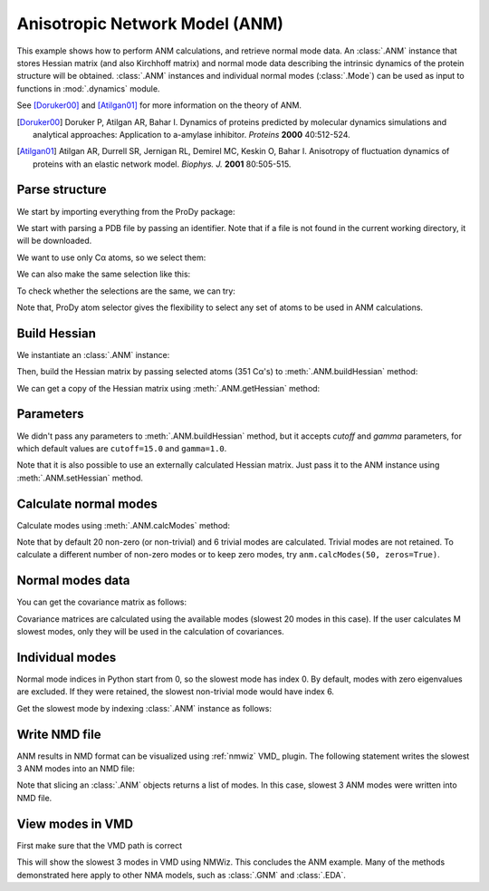 .. _anm:

Anisotropic Network Model (ANM)
===============================================================================

This example shows how to perform ANM calculations, and retrieve
normal mode data.  An :class:`.ANM` instance that stores Hessian matrix
(and also Kirchhoff matrix) and normal mode data describing the intrinsic
dynamics of the protein structure will be obtained.  :class:`.ANM` instances
and individual normal modes (:class:`.Mode`) can be used as input to functions
in :mod:`.dynamics` module.

See [Doruker00]_ and [Atilgan01]_ for more information on the theory of ANM.

.. [Doruker00] Doruker P, Atilgan AR, Bahar I. Dynamics of proteins predicted
   by molecular dynamics simulations and analytical approaches: Application to
   a-amylase inhibitor. *Proteins* **2000** 40:512-524.

.. [Atilgan01] Atilgan AR, Durrell SR, Jernigan RL, Demirel MC, Keskin O,
   Bahar I. Anisotropy of fluctuation dynamics of proteins with an
   elastic network model. *Biophys. J.* **2001** 80:505-515.


Parse structure
-------------------------------------------------------------------------------

We start by importing everything from the ProDy package:

.. ipython:: python

   from prody import *
   from pylab import *
   ion()

We start with parsing a PDB file by passing an identifier.
Note that if a file is not found in the current working directory, it will be
downloaded.

.. ipython:: python

   p38 = parsePDB('1p38')
   p38

We want to use only Cα atoms, so we select them:

.. ipython:: python

   calphas = p38.select('protein and name CA')
   calphas

We can also make the same selection like this:

.. ipython:: python

   calphas2 = p38.select('calpha')
   calphas2


To check whether the selections are the same, we can try:

.. ipython:: python

   calphas == calphas2


Note that, ProDy atom selector gives the flexibility to select any set of atoms
to be used in ANM  calculations.

Build Hessian
-------------------------------------------------------------------------------

We instantiate an :class:`.ANM` instance:

.. ipython:: python

   anm = ANM('p38 ANM analysis')

Then, build the Hessian matrix by passing selected atoms (351 Cα's)
to :meth:`.ANM.buildHessian` method:

.. ipython:: python

   anm.buildHessian(calphas)

We can get a copy of the Hessian matrix using :meth:`.ANM.getHessian` method:

.. ipython:: python

   anm.getHessian().round(3)


Parameters
-------------------------------------------------------------------------------

We didn't pass any parameters to :meth:`.ANM.buildHessian` method, but it
accepts *cutoff* and *gamma* parameters, for which  default values are
``cutoff=15.0`` and ``gamma=1.0``.

.. ipython:: python

   anm.getCutoff()
   anm.getGamma()


Note that it is also possible to use an externally calculated Hessian
matrix. Just pass it to the ANM instance using :meth:`.ANM.setHessian` method.

Calculate normal modes
-------------------------------------------------------------------------------

Calculate modes using :meth:`.ANM.calcModes` method:

.. ipython:: python

   anm.calcModes()

Note that by default 20 non-zero (or non-trivial) and 6 trivial modes are
calculated. Trivial modes are not retained. To calculate a different number
of non-zero modes or to keep zero modes, try ``anm.calcModes(50, zeros=True)``.

Normal modes data
-------------------------------------------------------------------------------

.. ipython:: python

   anm.getEigvals().round(3)
   anm.getEigvecs().round(3)


You can get the covariance matrix as follows:

.. ipython:: python

   anm.getCovariance().round(2)

Covariance matrices are calculated using the available modes (slowest 20 modes
in this case). If the user calculates M slowest modes, only they will be used
in the calculation of covariances.

Individual modes
-------------------------------------------------------------------------------

Normal mode indices in Python start from 0, so the slowest mode has index 0.
By default, modes with zero eigenvalues are excluded. If they were retained,
the slowest non-trivial mode would have index 6.

Get the slowest mode by indexing :class:`.ANM` instance as follows:

.. ipython:: python

   slowest_mode = anm[0]
   slowest_mode.getEigval().round(3)
   slowest_mode.getEigvec().round(3)


Write NMD file
-------------------------------------------------------------------------------

ANM results in NMD format can be visualized using :ref:`nmwiz` VMD_ plugin.
The following statement writes the slowest 3 ANM modes into an NMD file:

.. ipython:: python

   writeNMD('p38_anm_modes.nmd', anm[:3], calphas)


Note that slicing an :class:`.ANM` objects returns a list of modes.
In this case, slowest 3 ANM modes were written into NMD file.

View modes in VMD
-------------------------------------------------------------------------------

First make sure that the VMD path is correct

.. ipython:: python

   pathVMD()


.. ipython:: python
   :verbatim:

   # if this is incorrect use setVMDpath to correct it
   viewNMDinVMD('p38_anm_modes.nmd')

This will show the slowest 3 modes in VMD using NMWiz. This concludes the ANM
example. Many of the methods demonstrated here apply to other NMA models, such
as :class:`.GNM` and :class:`.EDA`.

